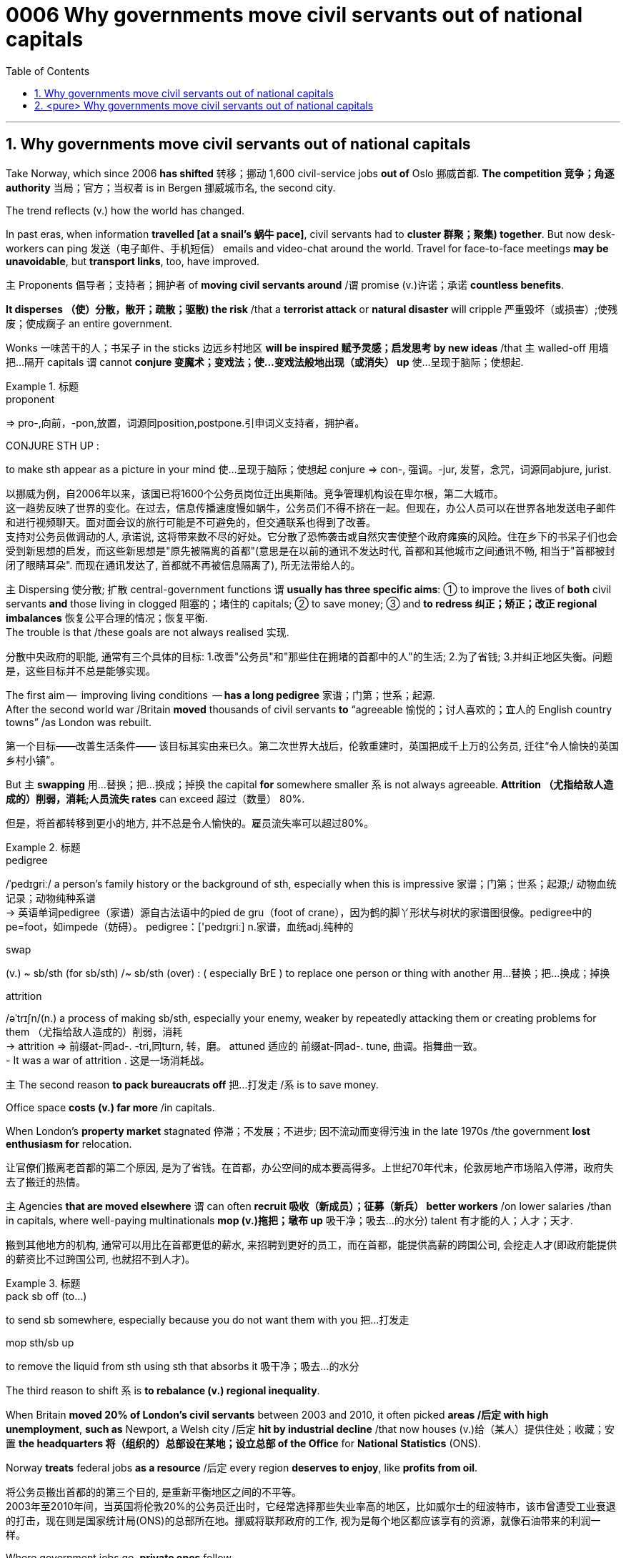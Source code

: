 

= 0006 Why governments move civil servants out of national capitals
:toc: left
:toclevels: 3
:sectnums:
:stylesheet: myAdocCss.css


'''


== Why governments move civil servants out of national capitals

Take Norway, which since 2006 *has shifted* 转移；挪动 1,600 civil-service jobs *out of* Oslo 挪威首都. **The competition 竞争；角逐 authority** 当局；官方；当权者 is in Bergen 挪威城市名, the second city.

The trend reflects (v.) how the world has changed.

In past eras, when information *travelled [at a snail’s 蜗牛 pace]*, civil servants had to *cluster 群聚；聚集) together*. But now desk-workers can ping  发送（电子邮件、手机短信） emails and video-chat around the world. Travel for face-to-face meetings *may be unavoidable*, but *transport links*, too, have improved.

主 Proponents 倡导者；支持者；拥护者 of *moving civil servants around* /谓 promise (v.)许诺；承诺 *countless benefits*.

*It disperses （使）分散，散开；疏散；驱散) the risk* /that a *terrorist attack* or *natural disaster* will cripple 严重毁坏（或损害）;使残废；使成瘸子 an entire government.

Wonks 一味苦干的人；书呆子 in the sticks 边远乡村地区 *will be inspired  赋予灵感；启发思考 by new ideas* /that `主` walled-off  用墙把…隔开 capitals `谓` cannot *conjure  变魔术；变戏法；使…变戏法般地出现（或消失） up* 使…呈现于脑际；使想起.



[.my1]
.标题
====
.proponent
⇒ pro-,向前，-pon,放置，词源同position,postpone.引申词义支持者，拥护者。

.CONJURE STH UP :
to make sth appear as a picture in your mind 使…呈现于脑际；使想起
conjure ⇒ con-, 强调。-jur, 发誓，念咒，词源同abjure, jurist.

[.my2]
以挪威为例，自2006年以来，该国已将1600个公务员岗位迁出奥斯陆。竞争管理机构设在卑尔根，第二大城市。 +
这一趋势反映了世界的变化。在过去，信息传播速度慢如蜗牛，公务员们不得不挤在一起。但现在，办公人员可以在世界各地发送电子邮件和进行视频聊天。面对面会议的旅行可能是不可避免的，但交通联系也得到了改善。 +
支持对公务员做调动的人, 承诺说, 这将带来数不尽的好处。它分散了恐怖袭击或自然灾害使整个政府瘫痪的风险。住在乡下的书呆子们也会受到新思想的启发，而这些新思想是"原先被隔离的首都"(意思是在以前的通讯不发达时代, 首都和其他城市之间通讯不畅, 相当于"首都被封闭了眼睛耳朵". 而现在通讯发达了, 首都就不再被信息隔离了), 所无法带给人的。
====



主 Dispersing 使分散; 扩散 central-government functions 谓 *usually has three specific aims*: ① to improve the lives of *both* civil servants *and* those living in clogged 阻塞的；堵住的 capitals; ② to save money;  ③ and *to redress 纠正；矫正；改正 regional imbalances*  恢复公平合理的情况；恢复平衡.  +
The trouble is that /these goals are not always realised 实现.

[.my2]
分散中央政府的职能, 通常有三个具体的目标: 1.改善"公务员"和"那些住在拥堵的首都中的人"的生活; 2.为了省钱; 3.并纠正地区失衡。问题是，这些目标并不总是能够实现。

The first aim —  improving living conditions  — *has a long pedigree* 家谱；门第；世系；起源.  +
After the second world war /Britain *moved* thousands of civil servants *to* “agreeable  愉悦的；讨人喜欢的；宜人的 English country towns” /as London was rebuilt.

[.my2]
第一个目标——改善生活条件—— 该目标其实由来已久。第二次世界大战后，伦敦重建时，英国把成千上万的公务员, 迁往“令人愉快的英国乡村小镇”。

But 主 *swapping*  用…替换；把…换成；掉换 the capital *for* somewhere smaller 系 is not always agreeable. *Attrition （尤指给敌人造成的）削弱，消耗;人员流失 rates* can exceed 超过（数量） 80%.

[.my2]
但是，将首都转移到更小的地方, 并不总是令人愉快的。雇员流失率可以超过80%。

[.my1]
.标题
====
.pedigree
/ˈpedɪɡriː/ a person’s family history or the background of sth, especially when this is impressive 家谱；门第；世系；起源;/ 动物血统记录；动物纯种系谱 +
-> 英语单词pedigree（家谱）源自古法语中的pied de gru（foot of crane），因为鹤的脚丫形状与树状的家谱图很像。pedigree中的pe=foot，如impede（妨碍）。 pedigree：['pedɪgriː] n.家谱，血统adj.纯种的


.swap
(v.) ~ sb/sth (for sb/sth) /~ sb/sth (over) : ( especially BrE ) to replace one person or thing with another 用…替换；把…换成；掉换

.attrition
/əˈtrɪʃn/(n.)  a process of making sb/sth, especially your enemy, weaker by repeatedly attacking them or creating problems for them （尤指给敌人造成的）削弱，消耗 +
-> attrition ⇒ 前缀at-同ad-. -tri,同turn, 转，磨。 attuned 适应的 前缀at-同ad-. tune, 曲调。指舞曲一致。 +
- It was a war of attrition . 这是一场消耗战。
====



主 The second reason *to pack bureaucrats off* 把…打发走 /系 is to save money.

Office space *costs (v.) far more* /in capitals.

When London’s *property market* stagnated 停滞；不发展；不进步; 因不流动而变得污浊 in the late 1970s /the government *lost enthusiasm for* relocation.

[.my2]
让官僚们搬离老首都的第二个原因, 是为了省钱。在首都，办公空间的成本要高得多。上世纪70年代末，伦敦房地产市场陷入停滞，政府失去了搬迁的热情。

主 Agencies *that are moved elsewhere* 谓 can often *recruit 吸收（新成员）；征募（新兵） better workers* /on lower salaries /than in capitals, where well-paying multinationals *mop (v.)拖把；墩布 up*  吸干净；吸去…的水分) talent 有才能的人；人才；天才.

[.my2]
搬到其他地方的机构, 通常可以用比在首都更低的薪水, 来招聘到更好的员工，而在首都，能提供高薪的跨国公司, 会挖走人才(即政府能提供的薪资比不过跨国公司, 也就招不到人才)。

[.my1]
.标题
====
.pack sb off (to…​)
to send sb somewhere, especially because you do not want them with you 把…打发走

.mop sth/sb up
to remove the liquid from sth using sth that absorbs it 吸干净；吸去…的水分
====



The third reason to shift 系 is *to rebalance (v.) regional inequality*.

When Britain *moved 20% of London’s civil servants* between 2003 and 2010, it often picked *areas /后定 with high unemployment*, *such as* Newport, a Welsh city /后定 *hit by industrial decline* /that now houses (v.)给（某人）提供住处；收藏；安置 *the headquarters 将（组织的）总部设在某地；设立总部 of the Office* for *National Statistics* (ONS).

Norway *treats* federal jobs *as a resource* /后定 every region *deserves to enjoy*, like *profits from oil*.

[.my2]
将公务员搬出首都的的第三个目的, 是重新平衡地区之间的不平等。 +
2003年至2010年间，当英国将伦敦20%的公务员迁出时，它经常选择那些失业率高的地区，比如威尔士的纽波特市，该市曾遭受工业衰退的打击，现在则是国家统计局(ONS)的总部所在地。挪威将联邦政府的工作, 视为是每个地区都应该享有的资源，就像石油带来的利润一样。





Where government jobs go, *private ones* follow.

[.my2]
哪里有政府的工作，哪里就有私人的工作随之而来。

主 *A study* of Berlin /after Germany’s federal workforce  全体员工 was moved from Bonn in 1999 /谓 *found that* /the arrival of 100 government jobs in an area /helped create 55 private-sector  (经济的) 私营部分 jobs.

[.my2]
1999年, 德国联邦员工们从波恩转移到柏林后，一项对柏林的研究就发现，一个地区100个政府工作岗位的到来, 会帮助私营部门创造出55个工作岗位。

主 A review  评审，审查，检查，检讨（以进行必要的修改） of Britain’s relocations 重新安置 in the 2000s /谓 found the same ratio 比率；比例.

[.my2]
一项对21世纪头10年英国迁徙情况的回顾，也发现了同样的比例。

`主` The jobs (created) `谓` tend to be in services, often the law or consultancy 咨询公司.

[.my2]
创造的就业机会往往在服务业，通常是法律或咨询行业。



The dilemma （进退两难的）窘境，困境 is obvious.

主 Pick small, poor towns, and areas of high unemployment 谓 get new jobs, but it is hard /to attract *the most qualified workers*;  +
主 *opt for* 选择；挑选 ① larger cities 后定 with infrastructure and better-qualified residents, ② and （表示结果）结果是；那么；就 the country’s *most deprived  贫穷的；贫困的；穷苦的 areas* /谓 see little benefit.


[.my1]
.标题
====
.opt (for/against sth) :
to choose to take or not to take a particular course of action 选择；挑选


.deprive
⇒ de-, 夺去，损毁。-priv, 自己的，私人的，词源同private, property.

.and
as a result （表示结果）结果是；那么；就

[.my2]
这种两难境地是显而易见的。选择小的，贫穷的城镇，和高失业率的地区, 作为搬迁目的地, 能够为这些地方创造出新的工作岗位，但是却很难吸引最合格的员工; 而选择那些有基础设施和更合格居民的大城市为政府搬迁地，则会使国家中最贫困的地区几乎看不到什么受益。
====



'''

== <pure> Why governments move civil servants out of national capitals



Take Norway, which since 2006 has shifted 1,600 civil-service jobs out of Oslo. The competition authority is in Bergen, the second city.

The trend reflects how the world has changed. In past eras, when information travelled at a snail’s pace, civil servants had to cluster together. But now desk-workers can ping emails and video-chat around the world. Travel for face-to-face meetings may be unavoidable, but transport links, too, have improved.

主 Proponents of moving civil servants around  promise countless benefits. It disperses the risk that a terrorist attack or natural disaster will cripple an entire government. Wonks in the sticks will be inspired by new ideas that walled-off capitals cannot conjure up.

Dispersing central-government functions  usually has three specific aims: to improve the lives of both civil servants and those living in clogged capitals; to save money; and to redress regional imbalances. The trouble is that these goals are not always realised.

The first aim — improving living conditions — has a long pedigree. [After the second world war] Britain moved thousands of civil servants to “agreeable English country towns” [as London was rebuilt]. But swapping the capital for somewhere smaller is not always agreeable. Attrition rates can exceed 80%.


主 The second reason to pack bureaucrats off  is to save money. Office space costs far more in capitals. [When London’s property market stagnated in the late 1970s] the government lost enthusiasm for relocation.  Agencies that are moved elsewhere can often recruit better workers on lower salaries than in capitals, where well-paying multinationals mop up talent.

Balancing act

The third reason to shift is to rebalance regional inequality. When Britain moved 20% of London’s civil servants between 2003 and 2010, it often picked areas with high unemployment, such as Newport, a Welsh city hit by industrial decline that now houses the headquarters of the Office for National Statistics (ONS). Norway treats federal jobs as a resource (every region deserves to enjoy), like profits from oil.


Where government jobs go, private ones follow.  A study of Berlin after Germany’s federal workforce was moved from Bonn in 1999  found that the arrival of 100 government jobs in an area helped create 55 private-sector jobs. A review of Britain’s relocations in the 2000s found the same ratio. The jobs (created) tend to be in services, often the law or consultancy.

The dilemma is obvious.  Pick small, poor towns, and areas of high unemployment  get new jobs, but it is hard to attract the most qualified workers; opt for larger cities with infrastructure and better-qualified residents, and the country’s most deprived areas see little benefit.


'''
